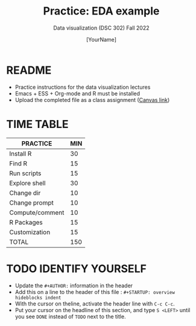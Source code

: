 #+TITLE:Practice: EDA example
#+AUTHOR: [YourName]
#+SUBTITLE: Data visualization (DSC 302) Fall 2022
#+OPTIONS: toc:nil num:nil ^:nil
* README

  - Practice instructions for the data visualization lectures
  - Emacs + ESS + Org-mode and R must be installed
  - Upload the completed file as a class assignment ([[https://lyon.instructure.com/courses/571/assignments/1704][Canvas link]])

* TIME TABLE
  
  #+name: tab:2_practice
  | PRACTICE        | MIN |
  |-----------------+-----|
  | Install R       |  30 |
  | Find R          |  15 |
  | Run scripts     |  15 |
  | Explore shell   |  30 |
  | Change dir      |  10 |
  | Change prompt   |  10 |
  | Compute/comment |  10 |
  | R Packages      |  15 |
  | Customization   |  15 |
  |-----------------+-----|
  | TOTAL           | 150 |
  #+TBLFM: @11$2=vsum(@2..@10)

* TODO IDENTIFY YOURSELF

  - Update the ~#+AUTHOR:~ information in the header
  - Add this on a line to the header of this file :
    ~#+STARTUP: overview hideblocks indent~
  - With the cursor on theline, activate the header line with ~C-c C-c~.
  - Put your cursor on the headline of this section, and type ~S <LEFT>~
    until you see ~DONE~ instead of ~TODO~ next to the title.

